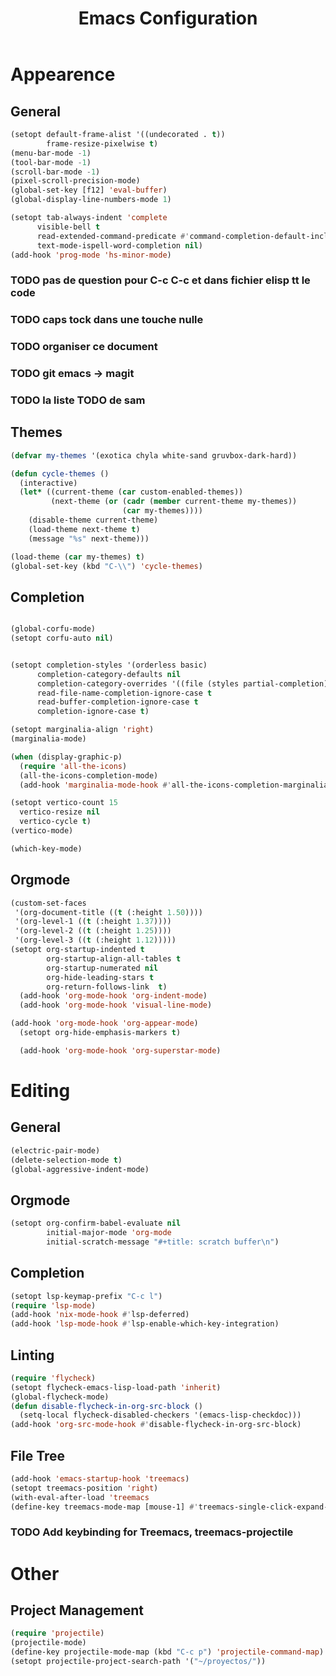 #+title: Emacs Configuration
#+property: header-args:emacs-lisp :tangle yes :results output none

* Appearence
** General
#+begin_src emacs-lisp
    (setopt default-frame-alist '((undecorated . t))
            frame-resize-pixelwise t)
    (menu-bar-mode -1)
    (tool-bar-mode -1)
    (scroll-bar-mode -1)
    (pixel-scroll-precision-mode)
    (global-set-key [f12] 'eval-buffer)
    (global-display-line-numbers-mode 1)

    (setopt tab-always-indent 'complete
          visible-bell t
          read-extended-command-predicate #'command-completion-default-include-p
          text-mode-ispell-word-completion nil)
    (add-hook 'prog-mode 'hs-minor-mode)
#+end_src
*** TODO pas de question pour C-c C-c et dans fichier elisp tt le code
*** TODO caps tock dans une touche nulle
*** TODO organiser ce document
*** TODO git emacs -> magit
*** TODO la liste TODO de sam 
** Themes
#+begin_src emacs-lisp
  (defvar my-themes '(exotica chyla white-sand gruvbox-dark-hard))

  (defun cycle-themes ()
    (interactive)
    (let* ((current-theme (car custom-enabled-themes))
           (next-theme (or (cadr (member current-theme my-themes))
                           (car my-themes))))
      (disable-theme current-theme)
      (load-theme next-theme t)
      (message "%s" next-theme)))

  (load-theme (car my-themes) t)
  (global-set-key (kbd "C-\\") 'cycle-themes)
#+end_src

** Completion
#+begin_src emacs-lisp

  (global-corfu-mode)
  (setopt corfu-auto nil)


  (setopt completion-styles '(orderless basic)
        completion-category-defaults nil
        completion-category-overrides '((file (styles partial-completion)))
        read-file-name-completion-ignore-case t
        read-buffer-completion-ignore-case t
        completion-ignore-case t)

  (setopt marginalia-align 'right)
  (marginalia-mode)

  (when (display-graphic-p)
    (require 'all-the-icons)
    (all-the-icons-completion-mode)
    (add-hook 'marginalia-mode-hook #'all-the-icons-completion-marginalia-setup))

  (setopt vertico-count 15
  	vertico-resize nil
  	vertico-cycle t)
  (vertico-mode)

  (which-key-mode)
#+end_src

** Orgmode
#+begin_src emacs-lisp
  (custom-set-faces
   '(org-document-title ((t (:height 1.50))))
   '(org-level-1 ((t (:height 1.37))))
   '(org-level-2 ((t (:height 1.25))))
   '(org-level-3 ((t (:height 1.12)))))
  (setopt org-startup-indented t
          org-startup-align-all-tables t
          org-startup-numerated nil
          org-hide-leading-stars t
          org-return-follows-link  t)
    (add-hook 'org-mode-hook 'org-indent-mode)
    (add-hook 'org-mode-hook 'visual-line-mode)

  (add-hook 'org-mode-hook 'org-appear-mode)
    (setopt org-hide-emphasis-markers t)

    (add-hook 'org-mode-hook 'org-superstar-mode)
#+end_src

* Editing
** General
#+begin_src emacs-lisp
  (electric-pair-mode)
  (delete-selection-mode t)
  (global-aggressive-indent-mode)

#+end_src
** Orgmode
#+begin_src emacs-lisp
  (setopt org-confirm-babel-evaluate nil
          initial-major-mode 'org-mode
          initial-scratch-message "#+title: scratch buffer\n")
#+end_src
** Completion
#+begin_src emacs-lisp
  (setopt lsp-keymap-prefix "C-c l")
  (require 'lsp-mode)
  (add-hook 'nix-mode-hook #'lsp-deferred)
  (add-hook 'lsp-mode-hook #'lsp-enable-which-key-integration)
#+end_src

** Linting
#+begin_src emacs-lisp
  (require 'flycheck)
  (setopt flycheck-emacs-lisp-load-path 'inherit)
  (global-flycheck-mode)
  (defun disable-flycheck-in-org-src-block ()
    (setq-local flycheck-disabled-checkers '(emacs-lisp-checkdoc)))
  (add-hook 'org-src-mode-hook #'disable-flycheck-in-org-src-block)
#+end_src

** File Tree
#+begin_src emacs-lisp
  (add-hook 'emacs-startup-hook 'treemacs)
  (setopt treemacs-position 'right)
  (with-eval-after-load 'treemacs
  (define-key treemacs-mode-map [mouse-1] #'treemacs-single-click-expand-action))
#+end_src
*** TODO Add keybinding for Treemacs, treemacs-projectile

* Other
** Project Management
#+begin_src emacs-lisp
  (require 'projectile)
  (projectile-mode)
  (define-key projectile-mode-map (kbd "C-c p") 'projectile-command-map)
  (setopt projectile-project-search-path '("~/proyectos/"))
#+end_src
